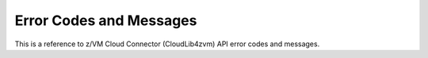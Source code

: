 **************************
 Error Codes and Messages
**************************

This is a reference to z/VM Cloud Connector (CloudLib4zvm) API error codes
and messages.

.. csv-table::
   :header: "overallRC", "modID", "rc", "rs", "errmsg"
   :delim: ;
   :widths: 20,5,5,5,65
   :file: errcode.csv
